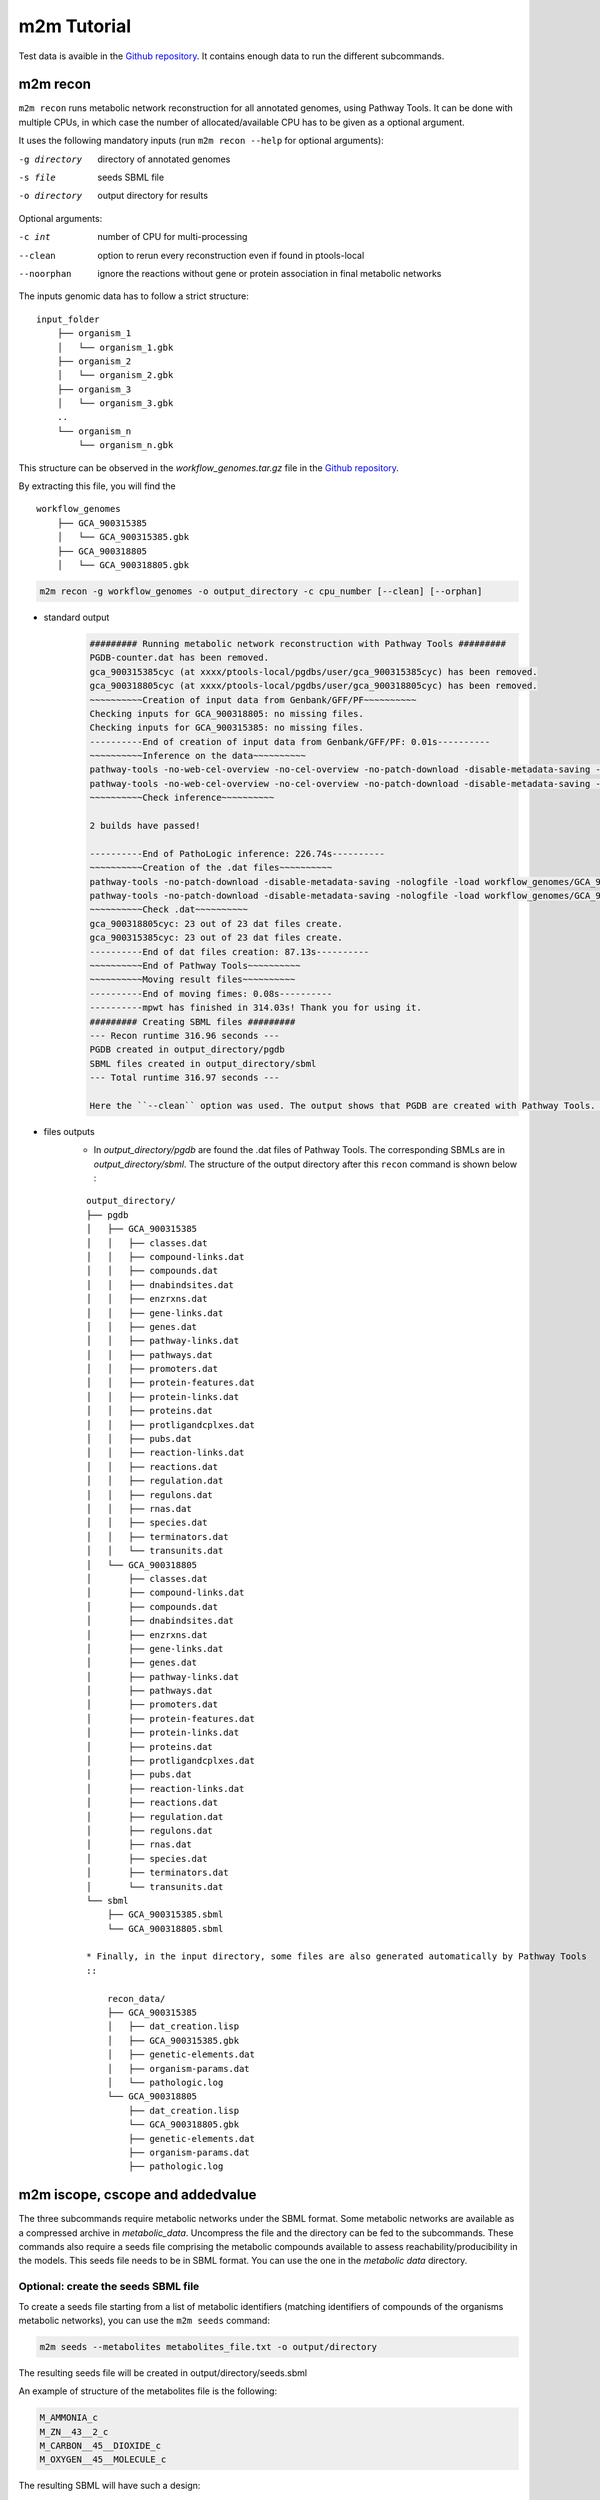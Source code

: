 ============
m2m Tutorial
============
Test data is avaible in the `Github repository <https://github.com/AuReMe/metage2metabo/tree/master/test>`__.
It contains enough data to run the different subcommands.

m2m recon
---------
``m2m recon`` runs metabolic network reconstruction for all annotated genomes, using Pathway Tools. It can be done with multiple CPUs, in which case the number of allocated/available CPU has to be given as a optional argument.

It uses the following mandatory inputs (run ``m2m recon --help`` for optional arguments):

-g directory           directory of annotated genomes
-s file                seeds SBML file
-o directory           output directory for results

Optional arguments:

-c int           number of CPU for multi-processing
--clean          option to rerun every reconstruction 
                 even if found in ptools-local
--noorphan       ignore the reactions without gene or 
                 protein association in final metabolic networks

The inputs genomic data has to follow a strict structure:

::

    input_folder
        ├── organism_1
        │   └── organism_1.gbk
        ├── organism_2
        │   └── organism_2.gbk
        ├── organism_3
        │   └── organism_3.gbk
        ..
        └── organism_n         
            └── organism_n.gbk

This structure can be observed in the `workflow_genomes.tar.gz` file in the `Github repository <https://github.com/AuReMe/metage2metabo/tree/master/metage2metabo/workflow_data>`__.

By extracting this file, you will find the

::

    workflow_genomes
        ├── GCA_900315385
        │   └── GCA_900315385.gbk
        ├── GCA_900318805
        │   └── GCA_900318805.gbk

.. code:: sh

    m2m recon -g workflow_genomes -o output_directory -c cpu_number [--clean] [--orphan]

* standard output
    .. code:: 

        ######### Running metabolic network reconstruction with Pathway Tools #########
        PGDB-counter.dat has been removed.
        gca_900315385cyc (at xxxx/ptools-local/pgdbs/user/gca_900315385cyc) has been removed.
        gca_900318805cyc (at xxxx/ptools-local/pgdbs/user/gca_900318805cyc) has been removed.
        ~~~~~~~~~~Creation of input data from Genbank/GFF/PF~~~~~~~~~~
        Checking inputs for GCA_900318805: no missing files.
        Checking inputs for GCA_900315385: no missing files.
        ----------End of creation of input data from Genbank/GFF/PF: 0.01s----------
        ~~~~~~~~~~Inference on the data~~~~~~~~~~
        pathway-tools -no-web-cel-overview -no-cel-overview -no-patch-download -disable-metadata-saving -nologfile -patho workflow_genomes/GCA_900318805/
        pathway-tools -no-web-cel-overview -no-cel-overview -no-patch-download -disable-metadata-saving -nologfile -patho workflow_genomes/GCA_900315385/
        ~~~~~~~~~~Check inference~~~~~~~~~~

        2 builds have passed!

        ----------End of PathoLogic inference: 226.74s----------
        ~~~~~~~~~~Creation of the .dat files~~~~~~~~~~
        pathway-tools -no-patch-download -disable-metadata-saving -nologfile -load workflow_genomes/GCA_900318805/dat_creation.lisp
        pathway-tools -no-patch-download -disable-metadata-saving -nologfile -load workflow_genomes/GCA_900315385/dat_creation.lisp
        ~~~~~~~~~~Check .dat~~~~~~~~~~
        gca_900318805cyc: 23 out of 23 dat files create.
        gca_900315385cyc: 23 out of 23 dat files create.
        ----------End of dat files creation: 87.13s----------
        ~~~~~~~~~~End of Pathway Tools~~~~~~~~~~
        ~~~~~~~~~~Moving result files~~~~~~~~~~
        ----------End of moving fimes: 0.08s----------
        ----------mpwt has finished in 314.03s! Thank you for using it.
        ######### Creating SBML files #########
        --- Recon runtime 316.96 seconds ---
        PGDB created in output_directory/pgdb
        SBML files created in output_directory/sbml
        --- Total runtime 316.97 seconds ---

        Here the ``--clean`` option was used. The output shows that PGDB are created with Pathway Tools. Then the .dat files are extracted and used to build SBML files of the metabolic models. 
* files outputs
    * In `output_directory/pgdb` are found the .dat files of Pathway Tools. The corresponding SBMLs are in `output_directory/sbml`. The structure of the output directory after this ``recon`` command is shown below :

    ::

        output_directory/
        ├── pgdb
        │   ├── GCA_900315385
        │   │   ├── classes.dat
        │   │   ├── compound-links.dat
        │   │   ├── compounds.dat
        │   │   ├── dnabindsites.dat
        │   │   ├── enzrxns.dat
        │   │   ├── gene-links.dat
        │   │   ├── genes.dat
        │   │   ├── pathway-links.dat
        │   │   ├── pathways.dat
        │   │   ├── promoters.dat
        │   │   ├── protein-features.dat
        │   │   ├── protein-links.dat
        │   │   ├── proteins.dat
        │   │   ├── protligandcplxes.dat
        │   │   ├── pubs.dat
        │   │   ├── reaction-links.dat
        │   │   ├── reactions.dat
        │   │   ├── regulation.dat
        │   │   ├── regulons.dat
        │   │   ├── rnas.dat
        │   │   ├── species.dat
        │   │   ├── terminators.dat
        │   │   └── transunits.dat
        │   └── GCA_900318805
        │       ├── classes.dat
        │       ├── compound-links.dat
        │       ├── compounds.dat
        │       ├── dnabindsites.dat
        │       ├── enzrxns.dat
        │       ├── gene-links.dat
        │       ├── genes.dat
        │       ├── pathway-links.dat
        │       ├── pathways.dat
        │       ├── promoters.dat
        │       ├── protein-features.dat
        │       ├── protein-links.dat
        │       ├── proteins.dat
        │       ├── protligandcplxes.dat
        │       ├── pubs.dat
        │       ├── reaction-links.dat
        │       ├── reactions.dat
        │       ├── regulation.dat
        │       ├── regulons.dat
        │       ├── rnas.dat
        │       ├── species.dat
        │       ├── terminators.dat
        │       └── transunits.dat
        └── sbml
            ├── GCA_900315385.sbml
            └── GCA_900318805.sbml

        * Finally, in the input directory, some files are also generated automatically by Pathway Tools
        ::
            
            recon_data/
            ├── GCA_900315385
            │   ├── dat_creation.lisp
            │   ├── GCA_900315385.gbk
            │   ├── genetic-elements.dat
            │   ├── organism-params.dat
            │   └── pathologic.log
            └── GCA_900318805
                ├── dat_creation.lisp
                └── GCA_900318805.gbk
                ├── genetic-elements.dat
                ├── organism-params.dat
                ├── pathologic.log


m2m iscope, cscope and addedvalue
---------------------------------
The three subcommands require metabolic networks under the SBML format. Some metabolic networks are available as a compressed archive in `metabolic_data`. Uncompress the file and the directory can be fed to the subcommands. These commands also require a seeds file comprising the metabolic compounds available to assess reachability/producibility in the models. This seeds file needs to be in SBML format. You can use the one in the `metabolic data` directory.

Optional: create the seeds SBML file
*************************************
To create a seeds file starting from a list of metabolic identifiers (matching identifiers of compounds of the organisms metabolic networks), you can use the ``m2m seeds`` command:

.. code:: sh

    m2m seeds --metabolites metabolites_file.txt -o output/directory

The resulting seeds file will be created in output/directory/seeds.sbml

An example of structure of the metabolites file is the following:

.. code:: 

    M_AMMONIA_c
    M_ZN__43__2_c
    M_CARBON__45__DIOXIDE_c
    M_OXYGEN__45__MOLECULE_c

The resulting SBML will have such a design:

.. code:: xml

    <?xml version="1.0" encoding="UTF-8"?>
        <sbml xmlns="http://www.sbml.org/sbml/level2" level="2" version="1">
        <model id="metabolites">
            <listOfSpecies>
            <species id="M_AMMONIA_c" name="AMMONIA" compartment="c"/>
            <species id="M_ZN__43__2_c" name="ZN+2" compartment="c"/>
            <species id="M_CARBON__45__DIOXIDE_c" name="CARBON-DIOXIDE" compartment="c"/>
            <species id="M_OXYGEN__45__MOLECULE_c" name="OXYGEN-MOLECULE" compartment="c"/>
            </listOfSpecies>
    </model>
    </sbml>

iscope
*******

It uses the following mandatory inputs (run ``m2m mincom --help`` for optional arguments):

-n directory           directory of metabolic networks, 
                        in SBML format
-s file                seeds SBML file
-t file                targets SBML file
-o directory           output directory for results

.. code:: sh

    m2m iscope -n toy_bact -s metabolic_data/seeds_toy.sbml -o output_directory/

* standard output
    .. code:: 

        ######### Running individual metabolic scopes #########
        Individual scopes for all metabolic networks available in output_directory/indiv_scopes/indiv_scopes.json
        17 metabolic models considered.
        135 metabolites in core reachable by all organisms (intersection)
        625 metabolites reachable by individual organisms altogether (union), among which 93 seeds (growth medium)
        max metabolites in scope 477
        min metabolites in scope 195
        average number of metabolites in scope 308.71 (±82.59)

    These results mean that 135 metabolites can be reached by all organisms. When gathering reachable metabolites for all organisms, the union consists of 625 metabolites (including the seeds). Finally metrics show the min, max and average number of compounds in all scopes
* files outputs
    * In `output_directory/indiv_scopes/indiv_scopes.json`. A json file that can be easily loaded as a dictionary (or humanly read as it it) that contains the set of reachable metabolites for each organism. /!\\ Warning: the seeds are included in the scopes, hence they will never be empty. 

cscope
*******

It uses the following mandatory inputs (run ``m2m mincom --help`` for optional arguments):

-n directory           directory of metabolic networks, 
                        in SBML format
-s file                seeds SBML file
-t file                targets SBML file
-o directory           output directory for results

.. code:: sh

    m2m cscope -n toy_bact -s metabolic_data/seeds_toy.sbml -o output_directory/

* standard output
    .. code::

        ######### Creating metabolic instance for the whole community #########
        Created instance in output_directory/community_analysis/miscoto_om6hubmz.lp
        Running whole-community metabolic scopes
        Community scopes for all metabolic networks available in output_directory/community_analysis/comm_scopes.json
        651 metabolites reachable by the whole community/microbiota:
        M_CPD__45__5802_c, M_XANTHOSINE__45__5__45__PHOSPHATE_c, M_INDOLEYL__45__CPD_c, M_CPD__45__470_c, M_5__45__HYDROXYISOURATE_c, [...]

    651 metabolites are reachable by the microbiota. This does not include the seeds. The list of metabolites is given in output. 
* files outputs
    * In addition, a json file with the results is created in `output_directory/community_analysis/indiv_scopes.json`.

addedvalue
**********

``m2m addedvalue`` uses the previously two subcommands to compute the added value of combining metabolisms in the microbiota (i.e. consider metabolic cooperation) with respect to studying individually the metabolism of each organism. 
It uses the following mandatory inputs (run ``m2m addedvalue --help`` for optional arguments):

-n directory           directory of metabolic networks, 
                        in SBML format
-s file                seeds SBML file
-o directory           output directory for results

.. code:: sh

    m2m addedvalue -n toy_bact -s metabolic_data/seeds_toy.sbml -o output_directory/

* standard output
    .. code::

        ######### Running individual metabolic scopes #########
        Individual scopes for all metabolic networks available in output_directory/indiv_scopes/indiv_scopes.json
        17 metabolic models considered.
        135 metabolites in core reachable by all organisms (intersection)
        625 metabolites reachable by individual organisms altogether (union), among which 93 seeds (growth medium)
        max metabolites in scope 477
        min metabolites in scope 195
        average number of metabolites in scope 308.71 (±82.59)
        M_D__45__RIBULOSE__45__1__45__P_c, M_ISOGLUTAMINE_c, M_RIBULOSE__45__5P_c, M_MET_c, M_CPD__45__10775_c, M_DGDP_c, M_5__45__PHOSPHO__45__RIBOSYL__45__GLYCINEAMIDE_c, M_ADENYLOSUCC_c, M_ISOCHORISMATE_c, [...]
        ######### Creating metabolic instance for the whole community #########
        Created instance in output_directory/community_analysis/miscoto_j9khdvzz.lp
        Running whole-community metabolic scopes
        Community scopes for all metabolic networks available in output_directory/community_analysis/comm_scopes.json
        651 metabolites reachable by the whole community/microbiota:
        M_D__45__RIBULOSE__45__1__45__P_c, M_ISOGLUTAMINE_c, M_RIBULOSE__45__5P_c, M_CPD__45__10775_c, M_DGDP_c, M_5__45__PHOSPHO__45__RIBOSYL__45__GLYCINEAMIDE_c, M_OH__45__HEXANOYL__45__COA_c, M_ADENYLOSUCC_c,[...]
        Added value of cooperation over individual metabolism: 119 newly reachable metabolites:
        M_OH__45__HEXANOYL__45__COA_c, M_CPD__45__12307_c, M_CPD__45__12173_c, M_2__45__METHYL__45__ACETO__45__ACETYL__45__COA_c, [...]
        Target file created with the addedvalue targets in: output_directory/community_analysis/targets.sbml

    As you can see, the individual and community scopes are run again. In addition to the previous outputs, the union of all individual scopes and the community scopes are printed. Finally, the difference between the two sets, that is to say the metabolites that can only be produced collectively (i.e. by at least two bacteria cooperating) is displayed. Here it consists of 119 metabolites. 
* files outputs
    * A targets SBML file is generated. It can be used with `` m2m mincom`` . The json files associated to ``iscope`` and ``cscope`` are also produced.

    ::

        output_directory/
        ├── community_analysis
        │   ├── comm_scopes.json
        │   ├── miscoto_om6hubmz.lp
        │   └── targets.sbml
        ├── indiv_scopes
        │   └── indiv_scopes.json


m2m mincom
----------
`m2m mincom` requires an additional target file that is available in `metabolic_data` or can be generated by `m2m addedvalue` in which case it will be stored in `result_directory/community_analysis/targets.sbml`

It uses the following mandatory inputs (run ``m2m mincom --help`` for optional arguments):

-n directory           directory of metabolic networks, 
                        in SBML format
-s file                seeds SBML file
-t file                targets SBML file
-o directory           output directory for results

.. code:: sh

    m2m mincom -n toy_bact -s metabolic_data/seeds_toy.sbml -t metabolic_data/targets_toy.sbml -o output_directory/

* standard output
    .. code::

        ######### Creating metabolic instance for the whole community #########
        Created instance in output_directory/community_analysis/miscoto_36t8lqe_.lp
        Running minimal community selection
        Community scopes for all metabolic networks available in output_directory/community_analysis/comm_scopes.json
        ######### One minimal community #########
        # One minimal community enabling to produce the target metabolites given as inputs
        Minimal number of bacteria in communities = 13
        GCA_003437905
        GCA_003437255
        GCA_003437055
        GCA_003437885
        GCA_003437815
        GCA_003437595
        GCA_003437375
        GCA_003438055
        GCA_003437665
        GCA_003437945
        GCA_003437295
        GCA_003437195
        GCA_003437715
        ######### Union of minimal communities #########
        # Bacteria occurring in at least one minimal community enabling to produce the target metabolites given as inputs
        Union of bacteria in minimal communities = 17
        GCA_003437345
        GCA_003437905
        GCA_003437255
        GCA_003437055
        GCA_003437175
        GCA_003437885
        GCA_003437325
        GCA_003437815
        GCA_003437595
        GCA_003437375
        GCA_003438055
        GCA_003437665
        GCA_003437945
        GCA_003437295
        GCA_003437195
        GCA_003437715
        GCA_003437785
        ######### Intersection of minimal communities #########
        # Bacteria occurring in ALL minimal community enabling to produce the target metabolites given as inputs
        Intersection of bacteria in minimal communities = 12
        GCA_003437905
        GCA_003437255
        GCA_003437055
        GCA_003437885
        GCA_003437815
        GCA_003437595
        GCA_003437375
        GCA_003438055
        GCA_003437665
        GCA_003437295
        GCA_003437195
        GCA_003437715

    This output gives the result of minimal community selection. It means that for producing the 119 metabolic targets, a minimum of 13 bacteria out of the 17 is required. One example of such minimal community is given. In addition, the whole space of solution is studied. All bacteria (17) occur in at least one minimal community. Finally, the intersection gives the following information: a set of 12 bacteria occurs in each minimal communtity. This means that these 12 bacteria are needed in any case, and that any of the remaining 5 bacteria can complete the missing function(s).
* files outputs
    * As for other commands, a json file with the results is produced in ``output_directory/community_analysis/comm_scopes.json``

m2m workflow
------------
`m2m workflow` starts from metabolic network reconstruction and runs all analyses: individual scopes, community scopes, and minimal community selection based on the metabolic added-value of the microbiota.

It uses the following mandatory inputs (run ``m2m workflow --help`` for optional arguments):

-g directory           directory of annotated genomes
-s file                seeds SBML file
-o directory           output directory for results

Optional arguments:

-c int           number of CPU for multi-processing
--clean          option to rerun every reconstruction 
                 even if found in ptools-local
--noorphan       ignore the reactions without gene or 
                 protein association in final metabolic networks

You can run the workflow analysis with the two genbanks files available in the `Github repository <https://github.com/AuReMe/metage2metabo/tree/master/metage2metabo>`__ (`workflow_data`). Two genomes are available in the compressed archive workflow_genomes.tar.gz. The archive has to be uncompressed before testing.

.. code:: sh

    m2m workflow -g workflow_genomes -s workflow_data/seeds_workflow.sbml -o output_directory/

Or you can run the test argument (which use the same data):

Which uses the following mandatory inputs (run ``m2m test --help`` for optional arguments):

-o directory           output directory path

Optional arguments:

-q,              quiet mode
-c int           cpu number for multi-processing

.. code:: sh

    m2m test -o output_directory

* standard outputs

    .. code ::

        ######### Running metabolic network reconstruction with Pathway Tools #########
        ~~~~~~~~~~Creation of input data from Genbank/GFF~~~~~~~~~~
        Checking inputs for GCA_900318805: missing organism-params.dat; genetic-elements.dat; dat_creation.lisp. Inputs file created for GCA_900318805.
        Checking inputs for GCA_900315385: missing organism-params.dat; genetic-elements.dat; dat_creation.lisp. Inputs file created for GCA_900315385.
        ~~~~~~~~~~Inference on the data~~~~~~~~~~
        pathway-tools -no-web-cel-overview -no-cel-overview -no-patch-download -disable-metadata-saving -nologfile -patho workflow_genomes/GCA_900318805/
        pathway-tools -no-web-cel-overview -no-cel-overview -no-patch-download -disable-metadata-saving -nologfile -patho workflow_genomes/GCA_900315385/
        ~~~~~~~~~~Check inference~~~~~~~~~~

        2 builds have passed!

        ~~~~~~~~~~Creation of the .dat files~~~~~~~~~~
        pathway-tools -no-patch-download -disable-metadata-saving -nologfile -load workflow_genomes/GCA_900318805//dat_creation.lisp
        pathway-tools -no-patch-download -disable-metadata-saving -nologfile -load workflow_genomes/GCA_900315385//dat_creation.lisp
        ~~~~~~~~~~Check .dat ~~~~~~~~~~
        gca_900318805cyc: 23 on 23 dat files create.
        gca_900315385cyc: 23 on 23 dat files create.
        ~~~~~~~~~~End of the Pathway-Tools Inference~~~~~~~~~~
        ~~~~~~~~~~Moving result files~~~~~~~~~~
        ~~~~~~~~~~The script have finished! Thank you for using it.
        ######### Creating SBML files #########
        ######### Running individual metabolic scopes #########
        Individual scopes for all metabolic networks available in output_directory//indiv_scopes/indiv_scopes.json
        2 metabolic models considered.
        29 metabolites in core reachable by all organisms (intersection)
        37 metabolites reachable by individual organisms altogether (union), among which 26 seeds (growth medium)
        max metabolites in scope 36
        min metabolites in scope 30
        average number of metabolites in scope 33.00 (±4.24)
        ######### Creating metabolic instance for the whole community #########
        Created instance in output_directory/community_analysis/miscoto_ena_9l33.lp
        Running whole-community metabolic scopes
        Community scopes for all metabolic networks available in output_directory//community_analysis/comm_scopes.json
        Added value of cooperation over individual metabolism: 25 newly reachable metabolites:
        M_2__45__PG_c, M_METHYL__45__GLYOXAL_c, M_D__45__SEDOHEPTULOSE__45__7__45__P_c, M_NITRITE_c, M_DIHYDROXY__45__ACETONE__45__PHOSPHATE_c, M_FRUCTOSE__45__16__45__DIPHOSPHATE_c, M_GAP_c, M_RIBOSE__45__5P_c, M_RIBULOSE__45__5P_c, M_CPD__45__12079_c, M_G3P_c, M_PHOSPHORIBOSYL__45__FORMIMINO__45__AICAR__45__P_c, M_NADH_c, M_PRPP_c, M_DPG_c, M_3__45__P__45__HYDROXYPYRUVATE_c, M_PHOSPHORIBULOSYL__45__FORMIMINO__45__AICAR__45__P_c, M_PHOSPHORIBOSYL__45__AMP_c, M_L__45__LACTATE_c, M_ERYTHROSE__45__4P_c, M_PHOSPHORIBOSYL__45__ATP_c, M_D__45__LACTATE_c, M_XYLULOSE__45__5__45__PHOSPHATE_c, M_BETA__45__D__45__FRUCTOSE_c, M_FRUCTOSE__45__6P_c
        Setting these 25 as targets
        Running minimal community selection
        Community scopes for all metabolic networks available in output_directory//community_analysis/comm_scopes.json
        ######### One minimal community #########
        # One minimal community enabling to produce the target metabolites given as inputs
        Minimal number of bacteria in communities = 2
        GCA_900318805
        GCA_900315385
        ######### Union of minimal communities #########
        # Bacteria occurring in at least one minimal community enabling to produce the target metabolites given as inputs
        Union of bacteria in minimal communities = 2
        GCA_900318805
        GCA_900315385
        ######### Intersection of minimal communities #########
        # Bacteria occurring in ALL minimal community enabling to produce the target metabolites given as inputs
        Intersection of bacteria in minimal communities = 2
        GCA_900318805
        GCA_900315385

* files outputs
    * Numerous files are created in the output_directory
    
    .. code ::

        output_directory/
        ├── community_analysis
        │   ├── comm_scopes.json
        │   ├── mincom.json
        │   ├── miscoto_ena_9l33.lp
        │   ├── miscoto_ena_9l33__tgts.lp
        ├── indiv_scopes
        │   └── indiv_scopes.json
        ├── pgdb
        │   ├── GCA_900315385
        │   │   ├── classes.dat
        │   │   ├── compound-links.dat
        │   │   ├── compounds.dat
        │   │   ├── dnabindsites.dat
        │   │   ├── enzrxns.dat
        │   │   ├── gene-links.dat
        │   │   ├── genes.dat
        │   │   ├── pathway-links.dat
        │   │   ├── pathways.dat
        │   │   ├── promoters.dat
        │   │   ├── protein-features.dat
        │   │   ├── protein-links.dat
        │   │   ├── proteins.dat
        │   │   ├── protligandcplxes.dat
        │   │   ├── pubs.dat
        │   │   ├── reaction-links.dat
        │   │   ├── reactions.dat
        │   │   ├── regulation.dat
        │   │   ├── regulons.dat
        │   │   ├── rnas.dat
        │   │   ├── species.dat
        │   │   ├── terminators.dat
        │   │   └── transunits.dat
        │   └── GCA_900318805
        │       ├── classes.dat
        │       ├── compound-links.dat
        │       ├── compounds.dat
        │       ├── dnabindsites.dat
        │       ├── enzrxns.dat
        │       ├── gene-links.dat
        │       ├── genes.dat
        │       ├── pathway-links.dat
        │       ├── pathways.dat
        │       ├── promoters.dat
        │       ├── protein-features.dat
        │       ├── protein-links.dat
        │       ├── proteins.dat
        │       ├── protligandcplxes.dat
        │       ├── pubs.dat
        │       ├── reaction-links.dat
        │       ├── reactions.dat
        │       ├── regulation.dat
        │       ├── regulons.dat
        │       ├── rnas.dat
        │       ├── species.dat
        │       ├── terminators.dat
        │       └── transunits.dat
        └── sbml
            ├── GCA_900315385.sbml
            └── GCA_900318805.sbml

    These files are the same as the ones presented in the previous commands: metabolic networks reconstructions (Pathway Tools data, SBML), individual and collective scopes, minimal community selection. 


Including a host in the picture
-------------------------------

It is possible to consider a host in addition to the microbiota for the ``workflow``, ``cscope`` and ``mincom`` commands. **What does it change?**

First note that adding the host in the SBML repository will enable you to get the individual scope for the host. Another solution is to directly use ``menescope`` from the `MeneTools
<https://github.com/cfrioux/MeneTools>`_ `Python package <https://pypi.org/project/MeneTools/>`__ on which m2m relies, and that can be used as a standalone tool.

Then back to the effect of the host in the other commands.

* For ``cscope`` and ``addedvalue``, the host metabolism will be taken into account. That is to say that it will be considered as a member of the community. Among the newly producible targets, some will be exclusive to the host metabolism. This is not displayed in the standard output of the software but can be retrieved in the json file output under the `"comhost_scope"` key of the dictionary. 

* For ``mincom``, the host will always be considered in the community. This means that the selected bacteria need to be associated to the host in order to ensure the producibility of all the targets. Therefore, if the minimal community computed for 10 targets is of 3 bacteria and that a host was provided, it means that the host + these three bacteria can produce the 10 targets. 

More generally, for more information and analysis on the usage of hosts in addition to the microbiota, we refer the interested user to the `Miscoto
<https://github.com/cfrioux/miscoto>`_ `Python package <https://pypi.org/project/Miscoto/>`__, on which m2m relies. Miscoto can be used as a standalone package for such analyses, with additional options, such as the identification of putative exchanges among the minimal communities. 

